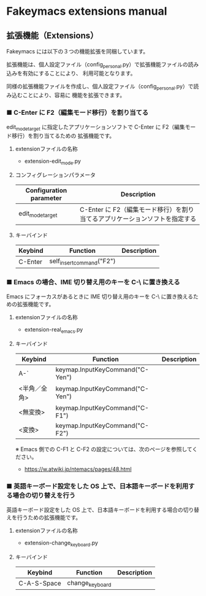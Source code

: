 #+STARTUP: showall indent

* Fakeymacs extensions manual

** 拡張機能（Extensions）

Fakeymacs には以下の３つの機能拡張を同梱しています。

拡張機能は、個人設定ファイル（config_personal.py）で拡張機能ファイルの読み込みを有効にすることにより、
利用可能となります。

同様の拡張機能ファイルを作成し、個人設定ファイル（config_personal.py）で読み込むことにより、容易に
機能を拡張できます。

*** ■ C-Enter に F2（編集モード移行）を割り当てる

edit_mode_target に指定したアプリケーションソフトで C-Enter に F2（編集モード移行）を割り当てるための
拡張機能です。

**** extensionファイルの名称

- extension-edit_mode.py

**** コンフィグレーションパラメータ

|-------------------------+-----------------------------------------------------------------------------|
| Configuration parameter | Description                                                                 |
|-------------------------+-----------------------------------------------------------------------------|
| edit_mode_target        | C-Enter に F2（編集モード移行）を割り当てるアプリケーションソフトを指定する |
|-------------------------+-----------------------------------------------------------------------------|

**** キーバインド

|---------+---------------------------+-------------|
| Keybind | Function                  | Description |
|---------+---------------------------+-------------|
| C-Enter | self_insert_command("F2") |             |
|---------+---------------------------+-------------|

*** ■ Emacs の場合、IME 切り替え用のキーを C-\ に置き換える

Emacs にフォーカスがあるときに IME 切り替え用のキーを C-\ に置き換えるための拡張機能です。

**** extensionファイルの名称

- extension-real_emacs.py

**** キーバインド

|--------------+---------------------------------+-------------|
| Keybind      | Function                        | Description |
|--------------+---------------------------------+-------------|
| A-`          | keymap.InputKeyCommand("C-Yen") |             |
| <半角／全角> | keymap.InputKeyCommand("C-Yen") |             |
| <無変換>     | keymap.InputKeyCommand("C-F1")  |             |
| <変換>       | keymap.InputKeyCommand("C-F2")  |             |
|--------------+---------------------------------+-------------|

※ Emacs 側での C-F1 と C-F2 の設定については、次のページを参照してください。
- https://w.atwiki.jp/ntemacs/pages/48.html

*** ■ 英語キーボード設定をした OS 上で、日本語キーボードを利用する場合の切り替えを行う

英語キーボード設定をした OS 上で、日本語キーボードを利用する場合の切り替えを行うための拡張機能です。

**** extensionファイルの名称

- extension-change_keyboard.py

**** キーバインド

|-------------+-----------------+-------------|
| Keybind     | Function        | Description |
|-------------+-----------------+-------------|
| C-A-S-Space | change_keyboard |             |
|-------------+-----------------+-------------|
